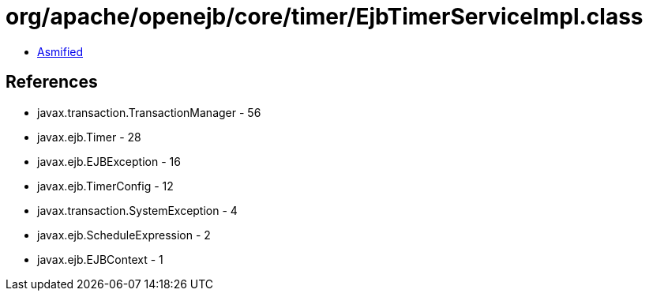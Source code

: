 = org/apache/openejb/core/timer/EjbTimerServiceImpl.class

 - link:EjbTimerServiceImpl-asmified.java[Asmified]

== References

 - javax.transaction.TransactionManager - 56
 - javax.ejb.Timer - 28
 - javax.ejb.EJBException - 16
 - javax.ejb.TimerConfig - 12
 - javax.transaction.SystemException - 4
 - javax.ejb.ScheduleExpression - 2
 - javax.ejb.EJBContext - 1
